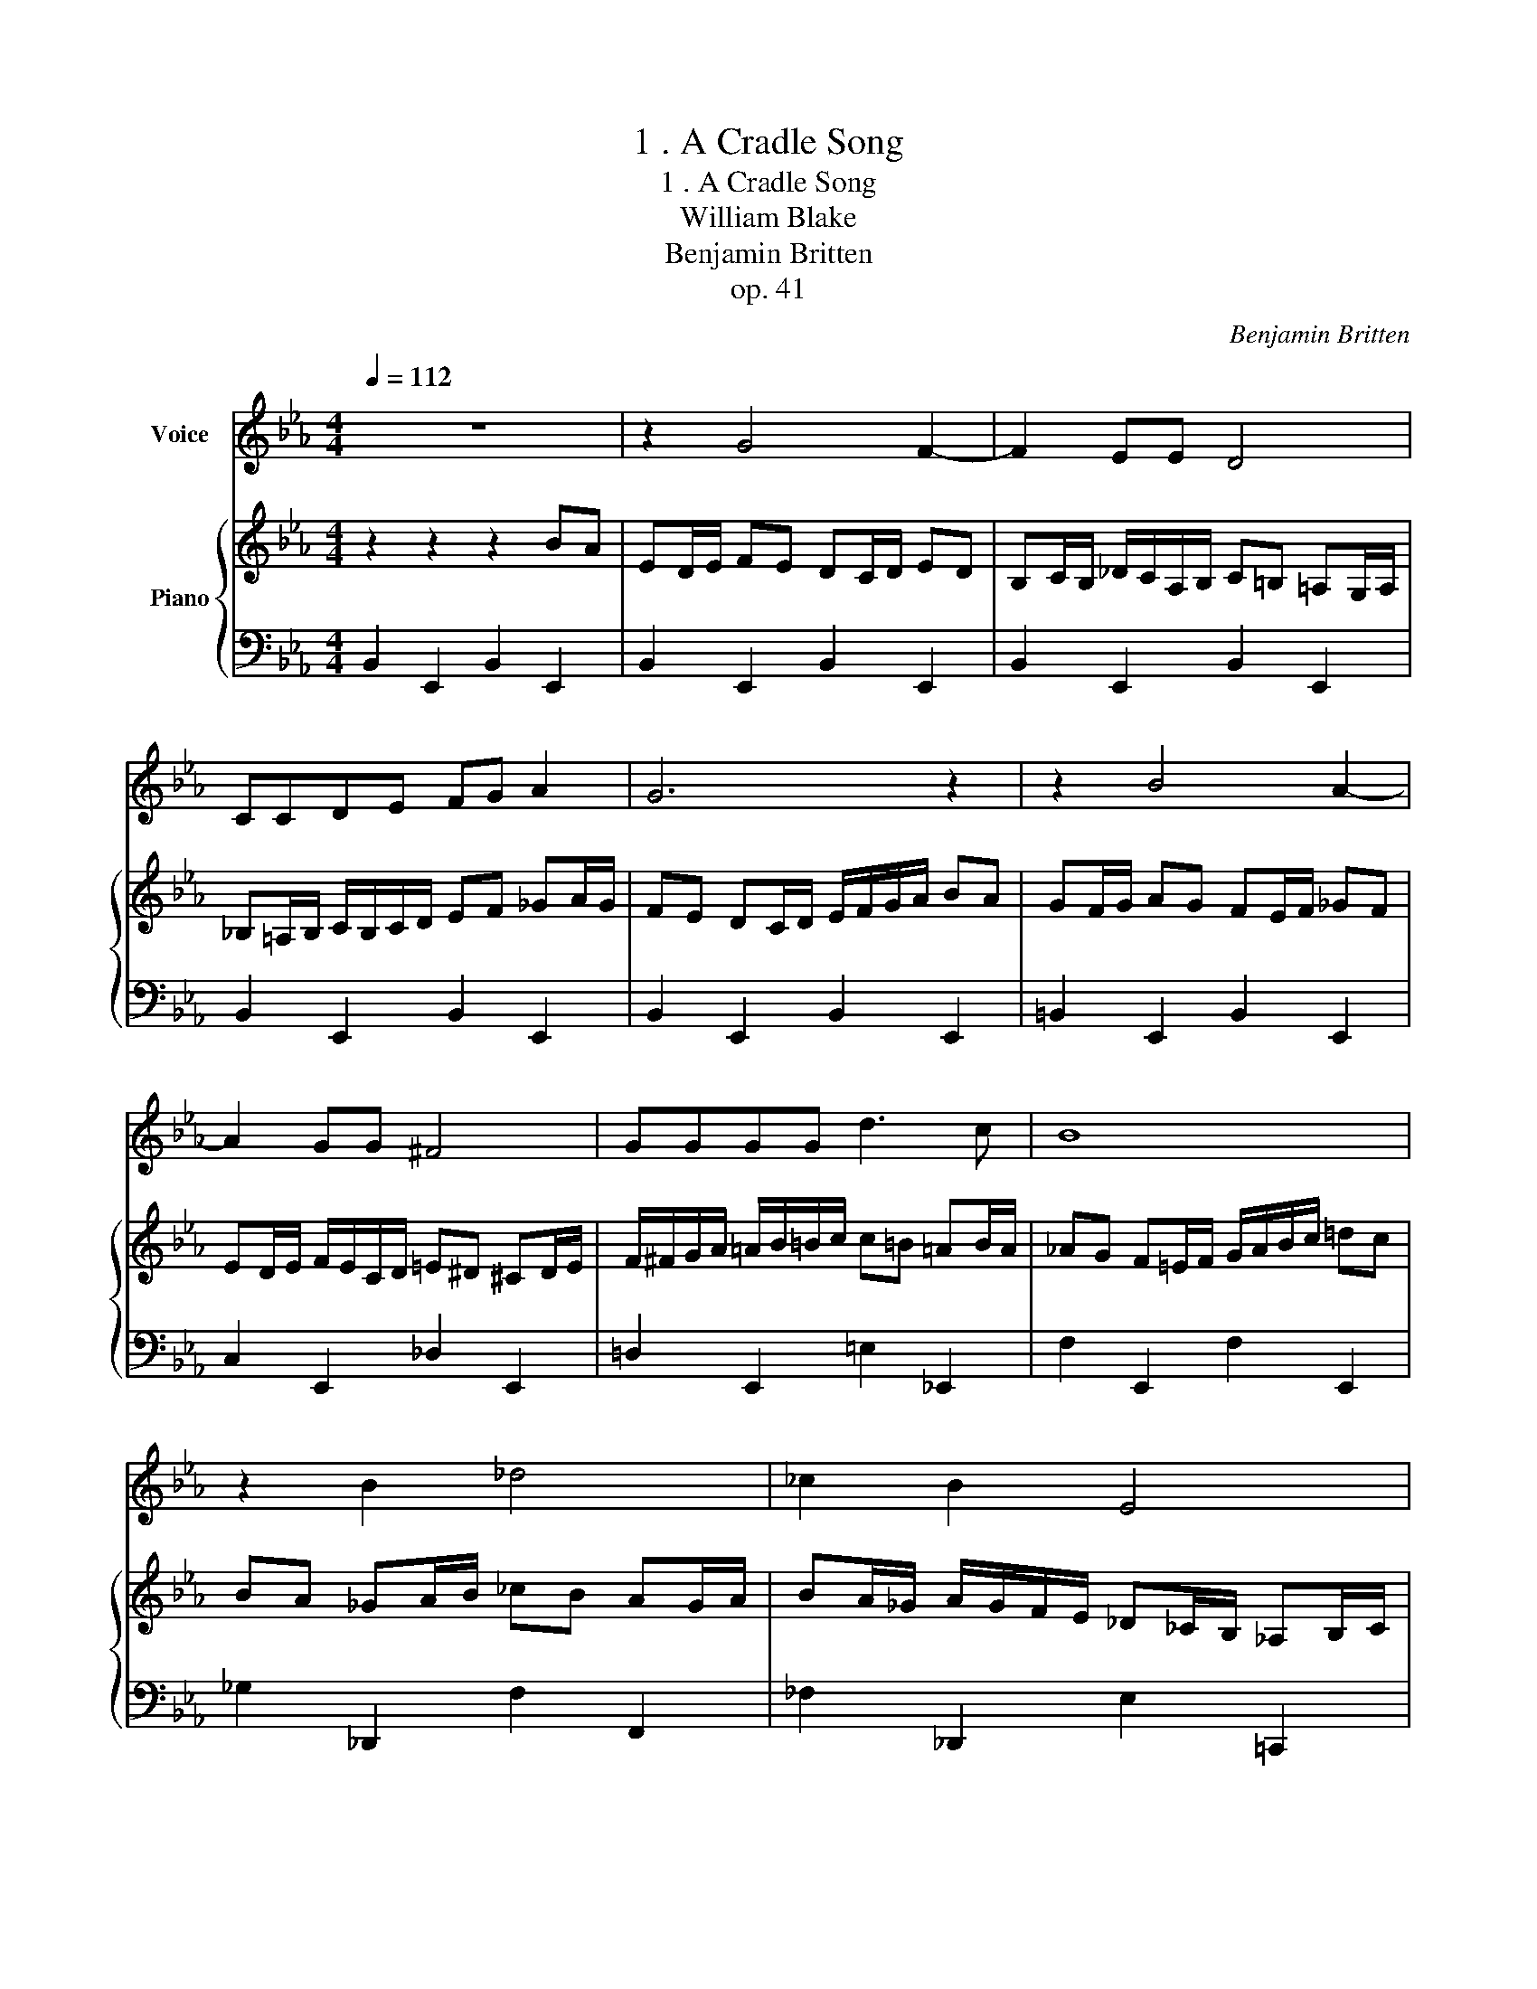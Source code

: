 X:1
T:1 . A Cradle Song
T:1 . A Cradle Song 
T:William Blake
T:Benjamin Britten
T:op. 41
C:Benjamin Britten
Z:op. 41
%%score 1 { 2 | 3 }
L:1/8
Q:1/4=112
M:4/4
K:Eb
V:1 treble nm="Voice"
V:2 treble nm="Piano"
V:3 bass 
V:1
 z8 | z2 G4 F2- | F2 EE D4 | CCDE FG A2 | G6 z2 | z2 B4 A2- | A2 GG ^F4 | GGGG d3 c | B8 | %9
 z2 B2 _d4 | _c2 B2 E4 | EE B4 =AA | B6 z2 | B,B, A3 B,B,B, | _G4 _F2 G2 | A2 B2 _c2 A2 | %16
 =G4 z2 GG | GGGG G2 GG | GG G4 G2 | G4 z2 GG | GGGG G4- | G6 =e2- | e2 d2 c2 =B2 | =A2 G2 ^F4 | %24
 ^FF =c3 FFF | =B4 B2 =A2 | G2 F2 =E2 F2 | G8 | z2 G4 F2 | EE F4 E2 | D4 C2 D2 | E2- EE FG A2- | %32
 A4 _c4 | B8 | z8 | z8 |] %36
V:2
 z2 z2 z2 BA | ED/E/ FE DC/D/ ED | B,C/B,/ _D/C/A,/B,/ C=B, =A,G,/A,/ | %3
 _B,=A,/B,/ C/B,/C/D/ EF _GA/G/ | FE DC/D/ E/F/G/A/ BA | GF/G/ AG FE/F/ _GF | %6
 ED/E/ F/E/C/D/ =E^D ^CD/E/ | F/^F/G/A/ =A/B/=B/c/ c=B =AB/A/ | _AG F=E/F/ G/A/B/c/ =dc | %9
 BA _GA/B/ _cB AG/A/ | BA/_G/ A/G/F/E/ _D_C/B,/ _A,B,/C/ | _D/E/F/_G/ A=G FE/F/ =GF/G/ | %12
 A/B/_c/B/ A_G FE DC/B,/ | A,/_D/E/A/ _GF E/_D/_C/B,/ A,/C/E/_G/ | _FE _D_C/D/ E=D/E/ _FE/F/ | %15
 _G_F/G/ AG/A/ B/_c/_d/c/ BA/G/ | F=E/F/ EF/G/ FE/F/ G/=B/d/g/ | fd/c/ =A/c/d/f/ =ec/=B/ G/B/c/e/ | %18
 c/=B/c/_B/ c/B/c/B/ =e/f/g/f/ e/=c/B/G/ | F=E/F/ EF/G/ FE/F/ G/=B/d/g/ | %20
 fd/c/ =A/c/d/=b/ =af/=e/ d/f/a/d'/ | c'/=b/=a/g/ fg/f/ =ee c=B/c/ | dc/=B/ cB/=A/ _BA/G/ AG/F/ | %23
 GF/=E/ FE/D/ E/D/^C/=B,/ =A,/B,/C/D/ | =E/^F/G/=A/ _BA/G/ FE/F/ EF/G/ | %25
 =A/=B/^c/d/ c/B/A/G/ AG/^F/ GF/=E/ | =F_E/D/ ED/=C/ D/C/=B,/C/ D/=E/^F/G/ | %27
 _A_B/_c/ BA/B/ cB/A/ GF | ED/E/ FE DC/D/ E/D/B,/C/ | _DC/D/ E=D CB,/C/ D/C/A,/B,/ | %30
 C=B, =A,G,/B,/ _B,A,/B,/ CB,/C/ | _DC B,C/D/ E/D/E/D/ _GF | _GA/G/ FG/A/ __BA B_c/B/ | %33
 A=G FG/A/ GF GA/G/ | FG AG/F/ GA/B/ c/d/e/f/ | f8 |] %36
V:3
 B,,2 E,,2 B,,2 E,,2 | B,,2 E,,2 B,,2 E,,2 | B,,2 E,,2 B,,2 E,,2 | B,,2 E,,2 B,,2 E,,2 | %4
 B,,2 E,,2 B,,2 E,,2 | =B,,2 E,,2 B,,2 E,,2 | C,2 E,,2 _D,2 E,,2 | =D,2 E,,2 =E,2 _E,,2 | %8
 F,2 E,,2 F,2 E,,2 | _G,2 _D,,2 F,2 F,,2 | _F,2 _D,,2 E,2 =C,,2 | E,2 C,,2 E,2 _C,,2 | %12
 D,2 B,,,2 D,2 B,,,2 | _D,2 B,,,2 C,2 B,,,2 | _C,2 B,,,2 C,2 B,,2 | A,,2 _G,,2 =F,,2 G,,2 | %16
 =G,,6[K:treble] _B_A | _GB_d_A _B_d_ed | B_dBd _g_ed z |[K:bass] =G,,6[K:treble] _B_A | %20
 _B_d_e_d Bd_a_g | _b z z2[K:bass] =G,,2 C,,2 | G,,2 C,,2 ^G,,2 C,,2 | =A,,2 B,,2 =B,,2 =B,,,2 | %24
 =B,,2 =B,,,2 B,,2 C,2 | ^C,2 =A,,,2 C,2 D,2 | =E,2 ^F,2 G,2 =A,2 | _B,6 _E,,2 | %28
 B,,2 E,,2 B,,2 E,,2 | B,,2 E,,2 B,,2 E,,2 | B,,2 E,,2 B,,2 E,,2 | B,,2 E,,2 B,,2 E,,2 | %32
 B,,2 E,,2 B,,2 E,,2 | B,,2 E,,4 B,,2 | E,,4 B,,4 |[K:treble] g8 |] %36

